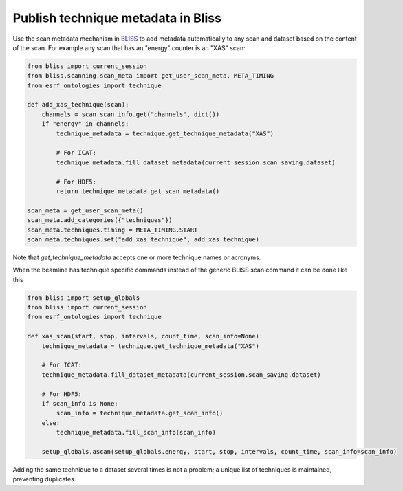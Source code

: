 Publish technique metadata in Bliss
===================================

Use the scan metadata mechanism in `BLISS <https://bliss.gitlab-pages.esrf.fr/bliss/>`_ to add
metadata automatically to any scan and dataset based on the content of the scan. For example any scan
that has an "energy" counter is an "XAS" scan:

.. code:: python

    from bliss import current_session
    from bliss.scanning.scan_meta import get_user_scan_meta, META_TIMING
    from esrf_ontologies import technique

    def add_xas_technique(scan):
        channels = scan.scan_info.get("channels", dict())
        if "energy" in channels:
            technique_metadata = technique.get_technique_metadata("XAS")

            # For ICAT:
            technique_metadata.fill_dataset_metadata(current_session.scan_saving.dataset)

            # For HDF5:
            return technique_metadata.get_scan_metadata()

    scan_meta = get_user_scan_meta()
    scan_meta.add_categories({"techniques"})
    scan_meta.techniques.timing = META_TIMING.START
    scan_meta.techniques.set("add_xas_technique", add_xas_technique)

Note that `get_technique_metadata` accepts one or more technique names or acronyms.

When the beamline has technique specific commands instead of the generic BLISS scan command
it can be done like this

.. code:: python

    from bliss import setup_globals
    from bliss import current_session
    from esrf_ontologies import technique

    def xas_scan(start, stop, intervals, count_time, scan_info=None):
        technique_metadata = technique.get_technique_metadata("XAS")

        # For ICAT:
        technique_metadata.fill_dataset_metadata(current_session.scan_saving.dataset)

        # For HDF5:
        if scan_info is None:
            scan_info = technique_metadata.get_scan_info()
        else:
            technique_metadata.fill_scan_info(scan_info)

        setup_globals.ascan(setup_globals.energy, start, stop, intervals, count_time, scan_info=scan_info)

Adding the same technique to a dataset several times is not a problem; a unique list of techniques
is maintained, preventing duplicates.